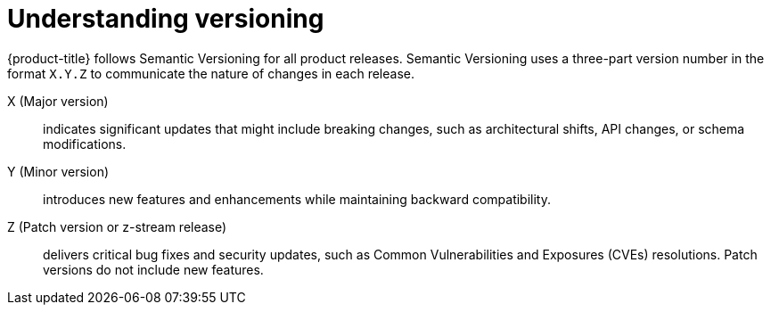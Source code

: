 // Module included in the following assemblies:
//
// update/ossm-updating-openshift-service-mesh.adoc

:_mod-docs-content-type: Concept
[id="ossm-understanding-versioning_{context}"]
= Understanding versioning

{product-title} follows Semantic Versioning for all product releases. Semantic Versioning uses a three-part version number in the format `X.Y.Z` to communicate the nature of changes in each release.

X (Major version):: indicates significant updates that might include breaking changes, such as architectural shifts, API changes, or schema modifications.

Y (Minor version):: introduces new features and enhancements while maintaining backward compatibility.

Z (Patch version or z-stream release):: delivers critical bug fixes and security updates, such as Common Vulnerabilities and Exposures (CVEs) resolutions. Patch versions do not include new features.

